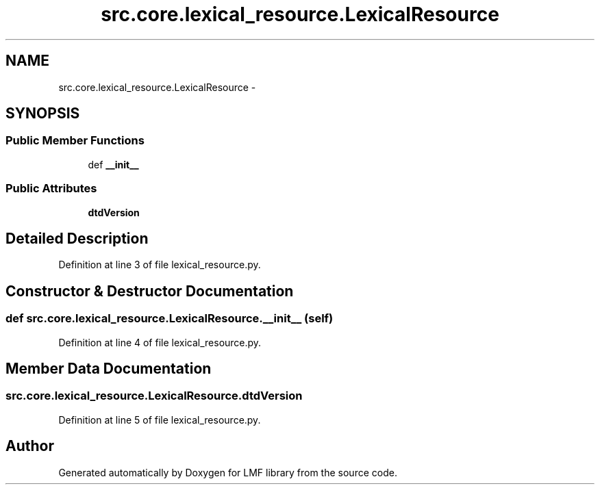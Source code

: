 .TH "src.core.lexical_resource.LexicalResource" 3 "Thu Sep 18 2014" "LMF library" \" -*- nroff -*-
.ad l
.nh
.SH NAME
src.core.lexical_resource.LexicalResource \- 
.SH SYNOPSIS
.br
.PP
.SS "Public Member Functions"

.in +1c
.ti -1c
.RI "def \fB__init__\fP"
.br
.in -1c
.SS "Public Attributes"

.in +1c
.ti -1c
.RI "\fBdtdVersion\fP"
.br
.in -1c
.SH "Detailed Description"
.PP 
Definition at line 3 of file lexical_resource\&.py\&.
.SH "Constructor & Destructor Documentation"
.PP 
.SS "def src\&.core\&.lexical_resource\&.LexicalResource\&.__init__ (self)"

.PP
Definition at line 4 of file lexical_resource\&.py\&.
.SH "Member Data Documentation"
.PP 
.SS "src\&.core\&.lexical_resource\&.LexicalResource\&.dtdVersion"

.PP
Definition at line 5 of file lexical_resource\&.py\&.

.SH "Author"
.PP 
Generated automatically by Doxygen for LMF library from the source code\&.
